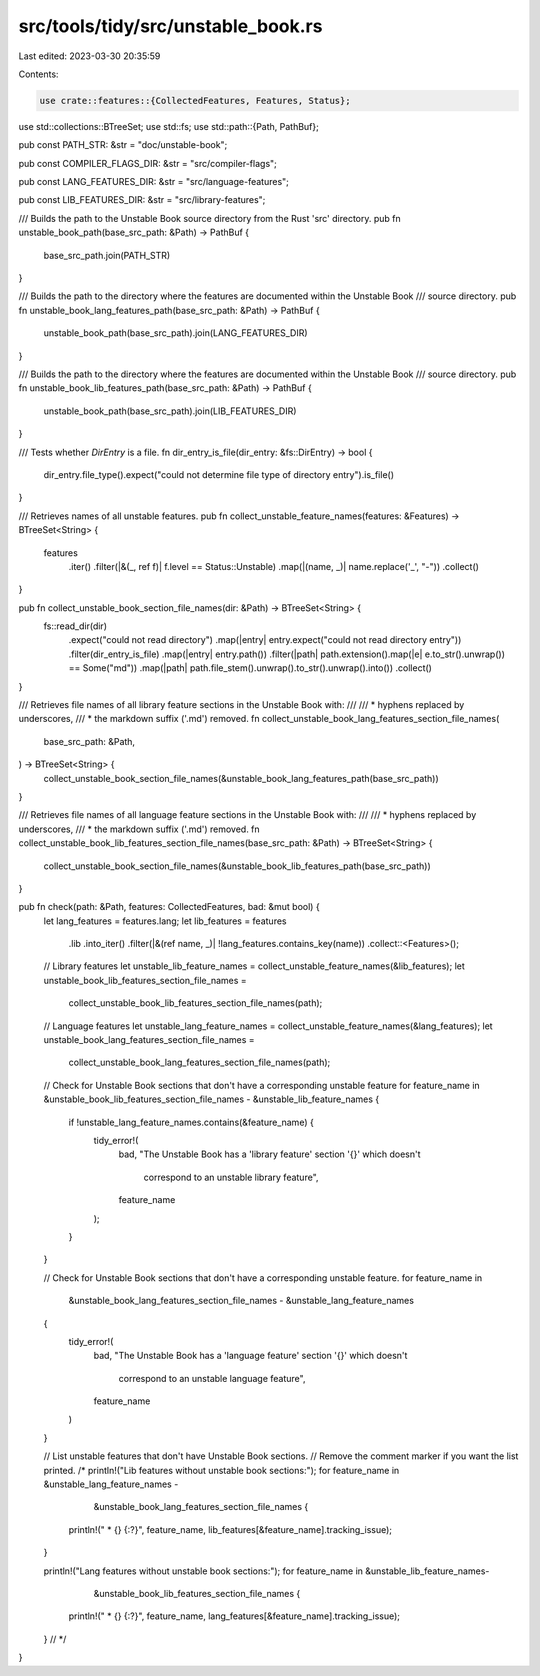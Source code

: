 src/tools/tidy/src/unstable_book.rs
===================================

Last edited: 2023-03-30 20:35:59

Contents:

.. code-block:: rs

    use crate::features::{CollectedFeatures, Features, Status};
use std::collections::BTreeSet;
use std::fs;
use std::path::{Path, PathBuf};

pub const PATH_STR: &str = "doc/unstable-book";

pub const COMPILER_FLAGS_DIR: &str = "src/compiler-flags";

pub const LANG_FEATURES_DIR: &str = "src/language-features";

pub const LIB_FEATURES_DIR: &str = "src/library-features";

/// Builds the path to the Unstable Book source directory from the Rust 'src' directory.
pub fn unstable_book_path(base_src_path: &Path) -> PathBuf {
    base_src_path.join(PATH_STR)
}

/// Builds the path to the directory where the features are documented within the Unstable Book
/// source directory.
pub fn unstable_book_lang_features_path(base_src_path: &Path) -> PathBuf {
    unstable_book_path(base_src_path).join(LANG_FEATURES_DIR)
}

/// Builds the path to the directory where the features are documented within the Unstable Book
/// source directory.
pub fn unstable_book_lib_features_path(base_src_path: &Path) -> PathBuf {
    unstable_book_path(base_src_path).join(LIB_FEATURES_DIR)
}

/// Tests whether `DirEntry` is a file.
fn dir_entry_is_file(dir_entry: &fs::DirEntry) -> bool {
    dir_entry.file_type().expect("could not determine file type of directory entry").is_file()
}

/// Retrieves names of all unstable features.
pub fn collect_unstable_feature_names(features: &Features) -> BTreeSet<String> {
    features
        .iter()
        .filter(|&(_, ref f)| f.level == Status::Unstable)
        .map(|(name, _)| name.replace('_', "-"))
        .collect()
}

pub fn collect_unstable_book_section_file_names(dir: &Path) -> BTreeSet<String> {
    fs::read_dir(dir)
        .expect("could not read directory")
        .map(|entry| entry.expect("could not read directory entry"))
        .filter(dir_entry_is_file)
        .map(|entry| entry.path())
        .filter(|path| path.extension().map(|e| e.to_str().unwrap()) == Some("md"))
        .map(|path| path.file_stem().unwrap().to_str().unwrap().into())
        .collect()
}

/// Retrieves file names of all library feature sections in the Unstable Book with:
///
/// * hyphens replaced by underscores,
/// * the markdown suffix ('.md') removed.
fn collect_unstable_book_lang_features_section_file_names(
    base_src_path: &Path,
) -> BTreeSet<String> {
    collect_unstable_book_section_file_names(&unstable_book_lang_features_path(base_src_path))
}

/// Retrieves file names of all language feature sections in the Unstable Book with:
///
/// * hyphens replaced by underscores,
/// * the markdown suffix ('.md') removed.
fn collect_unstable_book_lib_features_section_file_names(base_src_path: &Path) -> BTreeSet<String> {
    collect_unstable_book_section_file_names(&unstable_book_lib_features_path(base_src_path))
}

pub fn check(path: &Path, features: CollectedFeatures, bad: &mut bool) {
    let lang_features = features.lang;
    let lib_features = features
        .lib
        .into_iter()
        .filter(|&(ref name, _)| !lang_features.contains_key(name))
        .collect::<Features>();

    // Library features
    let unstable_lib_feature_names = collect_unstable_feature_names(&lib_features);
    let unstable_book_lib_features_section_file_names =
        collect_unstable_book_lib_features_section_file_names(path);

    // Language features
    let unstable_lang_feature_names = collect_unstable_feature_names(&lang_features);
    let unstable_book_lang_features_section_file_names =
        collect_unstable_book_lang_features_section_file_names(path);

    // Check for Unstable Book sections that don't have a corresponding unstable feature
    for feature_name in &unstable_book_lib_features_section_file_names - &unstable_lib_feature_names
    {
        if !unstable_lang_feature_names.contains(&feature_name) {
            tidy_error!(
                bad,
                "The Unstable Book has a 'library feature' section '{}' which doesn't \
                         correspond to an unstable library feature",
                feature_name
            );
        }
    }

    // Check for Unstable Book sections that don't have a corresponding unstable feature.
    for feature_name in
        &unstable_book_lang_features_section_file_names - &unstable_lang_feature_names
    {
        tidy_error!(
            bad,
            "The Unstable Book has a 'language feature' section '{}' which doesn't \
                     correspond to an unstable language feature",
            feature_name
        )
    }

    // List unstable features that don't have Unstable Book sections.
    // Remove the comment marker if you want the list printed.
    /*
    println!("Lib features without unstable book sections:");
    for feature_name in &unstable_lang_feature_names -
                        &unstable_book_lang_features_section_file_names {
        println!("    * {} {:?}", feature_name, lib_features[&feature_name].tracking_issue);
    }

    println!("Lang features without unstable book sections:");
    for feature_name in &unstable_lib_feature_names-
                        &unstable_book_lib_features_section_file_names {
        println!("    * {} {:?}", feature_name, lang_features[&feature_name].tracking_issue);
    }
    // */
}


